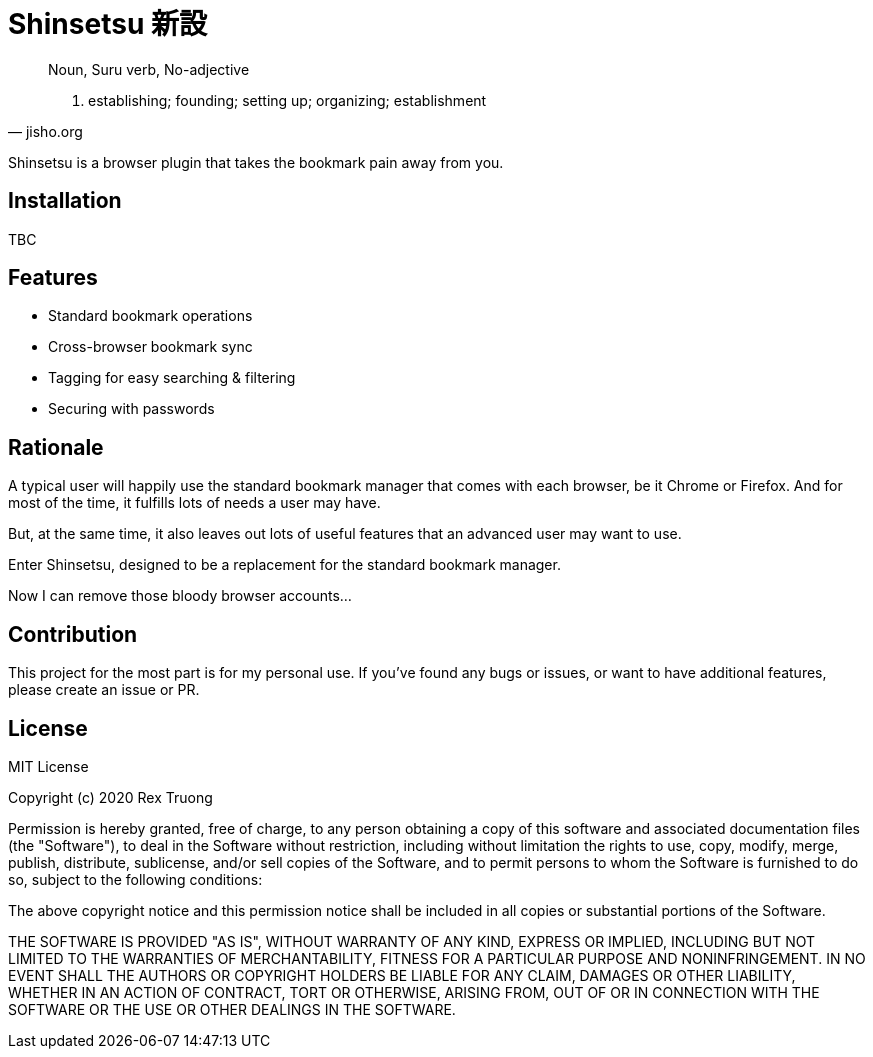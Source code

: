 = Shinsetsu 新設

[quote,jisho.org]
____
Noun, Suru verb, No-adjective

1. establishing; founding; setting up; organizing; establishment
____

Shinsetsu is a browser plugin that takes the bookmark pain away from you.

== Installation

TBC

== Features

- Standard bookmark operations
- Cross-browser bookmark sync
- Tagging for easy searching & filtering
- Securing with passwords

== Rationale

A typical user will happily use the standard bookmark manager that comes with each browser, be it Chrome or Firefox.
And for most of the time, it fulfills lots of needs a user may have.

But, at the same time, it also leaves out lots of useful features that an advanced user may want to use.

Enter Shinsetsu, designed to be a replacement for the standard bookmark manager.

Now I can remove those bloody browser accounts...

== Contribution

This project for the most part is for my personal use. If you've found any bugs or issues, or want to have
additional features, please create an issue or PR.

== License
MIT License

Copyright (c) 2020 Rex Truong

Permission is hereby granted, free of charge, to any person obtaining a copy
of this software and associated documentation files (the "Software"), to deal
in the Software without restriction, including without limitation the rights
to use, copy, modify, merge, publish, distribute, sublicense, and/or sell
copies of the Software, and to permit persons to whom the Software is
furnished to do so, subject to the following conditions:

The above copyright notice and this permission notice shall be included in all
copies or substantial portions of the Software.

THE SOFTWARE IS PROVIDED "AS IS", WITHOUT WARRANTY OF ANY KIND, EXPRESS OR
IMPLIED, INCLUDING BUT NOT LIMITED TO THE WARRANTIES OF MERCHANTABILITY,
FITNESS FOR A PARTICULAR PURPOSE AND NONINFRINGEMENT. IN NO EVENT SHALL THE
AUTHORS OR COPYRIGHT HOLDERS BE LIABLE FOR ANY CLAIM, DAMAGES OR OTHER
LIABILITY, WHETHER IN AN ACTION OF CONTRACT, TORT OR OTHERWISE, ARISING FROM,
OUT OF OR IN CONNECTION WITH THE SOFTWARE OR THE USE OR OTHER DEALINGS IN THE
SOFTWARE.
